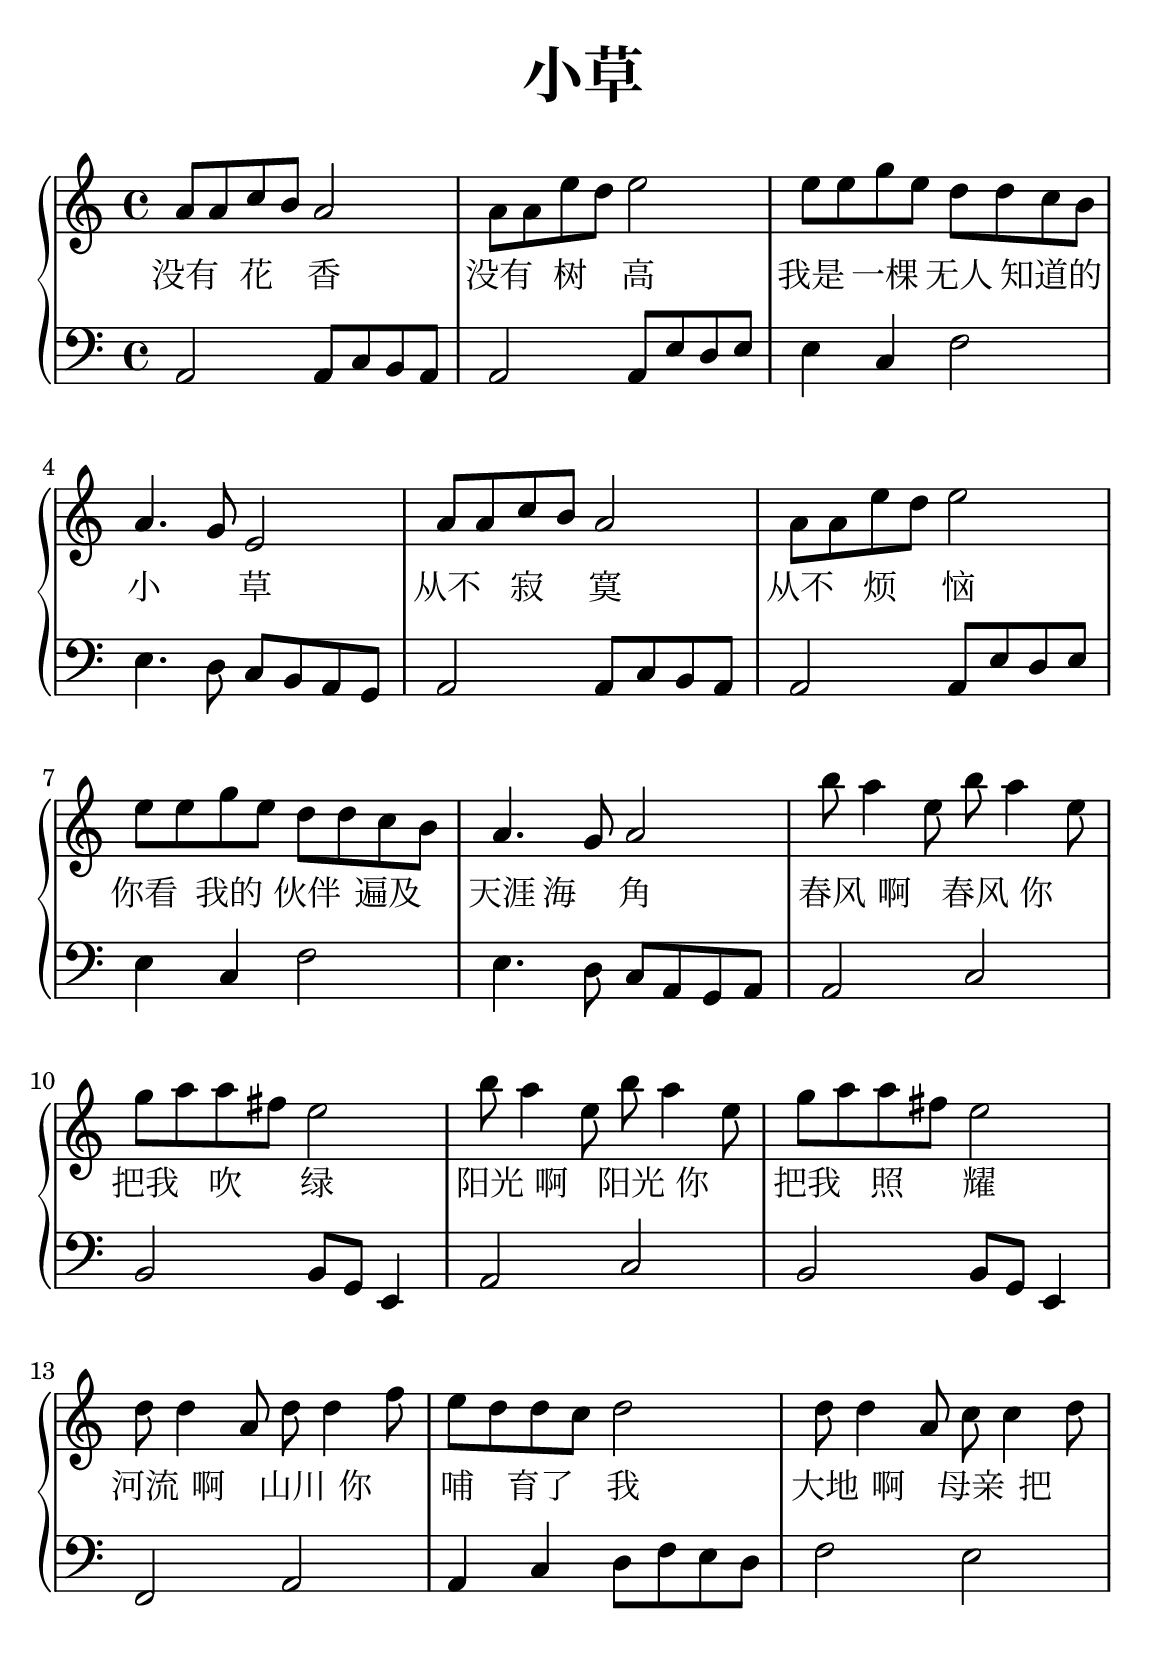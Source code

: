 \version "2.22.0"

\header {
  title = \markup {
    \override #'(font-size . 6) "小草"
  }
  subtitle = " "
  % Remove default LilyPond tagline
  tagline = ##f
}

\paper {
  property-defaults.fonts.serif = "{Source Han Serif SC"
  property-defaults.fonts.sans = "{Source Han Sans SC"
  property-defaults.fonts.typewriter = "DejaVu Sans Mono"
  #(set-paper-size "a5")
  %top-margin = 20
  %bottom-margin = 20
  %left-margin = 20
  %right-margin = 20
}

sk = \skip 4

\layout {
  indent = 0.0
}

text = \lyricmode  {
没有 花 香 \sk 没有 树 高 \sk
我是 一棵 无人 知道的 小 \sk 草 \sk
从不 寂 寞 \sk 从不 烦 恼 \sk
你看 我的 伙伴 遍及 天涯 海 角 \sk
春风 啊 春风 你 把我 吹 绿 \sk
阳光 啊 阳光 你 把我 照 耀 \sk
河流 啊 山川 你 哺 育了 我 \sk
大地 啊 母亲 把 我紧 紧拥 抱 \sk
大地 啊 母亲 把 我紧 紧拥 抱
}

upper = \relative c {
  \clef treble
  \key c \major
  \time 4/4
\transpose c c' {
a8 a8 c'8 b8 a2 | %{ bar 2: %} a8 a8 e'8 d'8 e'2 | %{ bar 3: %} e'8 e'8 g'8 e'8 d'8 d'8 c'8 b8 | %{ bar 4: %} a4. g8 e2 | %{ bar 5: %} a8 a8 c'8 b8 a2 | %{ bar 6: %} a8 a8 e'8 d'8 e'2 | %{ bar 7: %} e'8 e'8 g'8 e'8 d'8 d'8 c'8 b8 | %{ bar 8: %} a4. g8 a2 | %{ bar 9: %} b'8 a'4 e'8 b'8 a'4 e'8 | %{ bar 10: %} g'8 a'8 a'8 fis'8 e'2 | %{ bar 11: %} b'8 a'4 e'8 b'8 a'4 e'8 | %{ bar 12: %} g'8 a'8 a'8 fis'8 e'2 | %{ bar 13: %} d'8 d'4 a8 d'8 d'4 f'8 | %{ bar 14: %} e'8 d'8 d'8 c'8 d'2 | %{ bar 15: %} d'8 d'4 a8 c'8 c'4 d'8 | %{ bar 16: %} b8 a8 a8 g8 a2 | %{ bar 17: %} d'8 d'4 a8 c'8 c'4 d'8 | %{ bar 18: %} b8 a8 a8 g8 a2
  }
}

lower = \relative c {
  \clef bass
  \key c \major
  \time 4/4
\transpose c c, {
a2 a8 c'8 b8 a8 | %{ bar 2: %} a2 a8 e'8 d'8 e'8 | %{ bar 3: %} e'4 c'4 f'2 | %{ bar 4: %} e'4. d'8 c'8 b8 a8 g8 | %{ bar 5: %} a2 a8 c'8 b8 a8 | %{ bar 6: %} a2 a8 e'8 d'8 e'8 | %{ bar 7: %} e'4 c'4 f'2 | %{ bar 8: %} e'4. d'8 c'8 a8 g8 a8 | %{ bar 9: %} a2 c'2 | %{ bar 10: %} b2 b8 g8 e4 | %{ bar 11: %} a2 c'2 | %{ bar 12: %} b2 b8 g8 e4 | %{ bar 13: %} f2 a2 | %{ bar 14: %} a4 c'4 d'8 f'8 e'8 d'8 | %{ bar 15: %} f'2 e'2 | %{ bar 16: %} g2 a8 b8 c'8 a8 | %{ bar 17: %} f'2 e'2 | %{ bar 18: %} e'4 g'4 a'2
}
}

\score {
    %\new Voice = "mel" { \autoBeamOff \melody }
    \new PianoStaff <<
      \new Staff = "upper" \upper
      %\new Lyrics \text
      \new Lyrics = "IX" { \text }
      \new Staff = "lower" \lower
    >>
  \layout {
    \context { \Staff \RemoveEmptyStaves }
  }
  \midi { }
}
